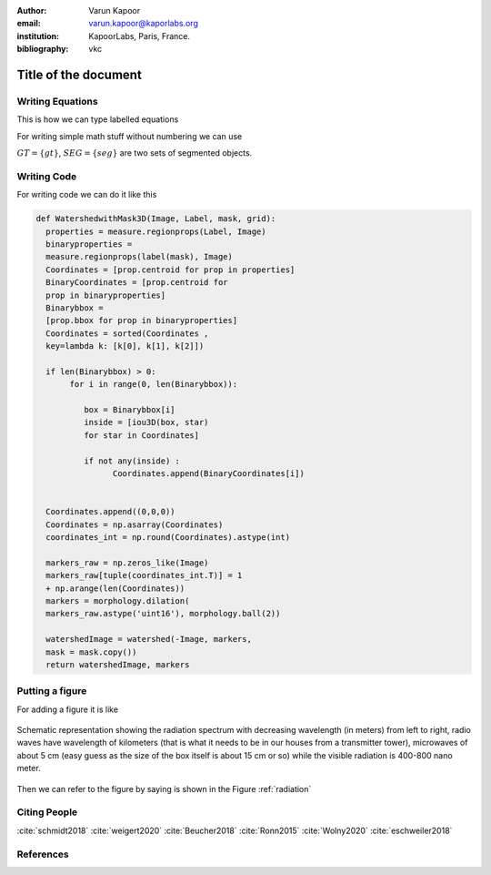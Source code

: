 :author: Varun Kapoor
:email: varun.kapoor@kaporlabs.org
:institution: KapoorLabs, Paris, France.



:bibliography: vkc


------------------------------------------------------------------------------------------------
Title of the document
------------------------------------------------------------------------------------------------

.. class:: abstract


.. class:: keywords



Writing Equations
-----------------

This is how we can type labelled equations 

.. math::
   :label: eq-schrodinger-stationary

   \hat{H} \psi(\mathbf{r}) = E \psi(\mathbf{r})


For writing simple math stuff without numbering we can use 

:math:`GT = \{gt\}`, :math:`SEG=\{seg\}` are two sets of segmented objects.



Writing Code
-------------

For writing code we can do it like this


.. code-block:: python     


  def WatershedwithMask3D(Image, Label, mask, grid):
    properties = measure.regionprops(Label, Image) 
    binaryproperties = 
    measure.regionprops(label(mask), Image) 
    Coordinates = [prop.centroid for prop in properties] 
    BinaryCoordinates = [prop.centroid for 
    prop in binaryproperties]
    Binarybbox =
    [prop.bbox for prop in binaryproperties]
    Coordinates = sorted(Coordinates , 
    key=lambda k: [k[0], k[1], k[2]]) 

    if len(Binarybbox) > 0:    
         for i in range(0, len(Binarybbox)):
        
            box = Binarybbox[i]
            inside = [iou3D(box, star) 
            for star in Coordinates]

            if not any(inside) :
                  Coordinates.append(BinaryCoordinates[i])    
         

    Coordinates.append((0,0,0))
    Coordinates = np.asarray(Coordinates)
    coordinates_int = np.round(Coordinates).astype(int) 

    markers_raw = np.zeros_like(Image) 
    markers_raw[tuple(coordinates_int.T)] = 1
    + np.arange(len(Coordinates)) 
    markers = morphology.dilation(
    markers_raw.astype('uint16'), morphology.ball(2))

    watershedImage = watershed(-Image, markers, 
    mask = mask.copy()) 
    return watershedImage, markers
      

Putting a figure
------------------


For adding a figure it is like 

.. figure:: Figures/radiation.jpg
   :width: 70%
   :align: center
   :name: radiation

   Schematic representation showing the radiation spectrum with decreasing wavelength (in meters) from left to right, radio waves have wavelength of kilometers (that is what it needs to be in our houses from a transmitter tower), microwaves of about 5 cm (easy guess as the size of the box itself is about 15 cm or so) while the visible radiation is 400-800 nano meter.


Then we can refer to the figure by saying is shown in the Figure :ref:`radiation`


Citing People
--------------

:cite:`schmidt2018` :cite:`weigert2020` :cite:`Beucher2018` :cite:`Ronn2015` :cite:`Wolny2020` :cite:`eschweiler2018`

References
---------------------
